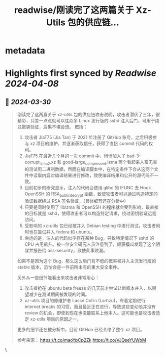 :PROPERTIES:
:title: readwise/刚读完了这两篇关于 Xz-Utils 包的供应链...
:END:


* metadata
:PROPERTIES:
:author: [[Blankwonder on Twitter]]
:full-title: "刚读完了这两篇关于 Xz-Utils 包的供应链..."
:category: [[tweets]]
:url: https://twitter.com/Blankwonder/status/1773921956615877110
:image-url: https://pbs.twimg.com/profile_images/1769760069393281024/vESyD2hO.jpg
:END:

* Highlights first synced by [[Readwise]] [[2024-04-08]]
** 📌 [[2024-03-30]]
#+BEGIN_QUOTE
刚读完了这两篇关于 xz-utils 包的供应链攻击说明，攻击者潜伏了三年，很精彩，只差一点点就可以往众多 Linux 发行版的 sshd 注入后门，可用于绕过密钥验证，后果不堪设想。
概括：
1. 攻击者 JiaT75 (Jia Tan) 于 2021 年注册了 GitHub 账号，之后积极参与 xz 项目的维护，并逐渐获取信任，获得了直接 commit 代码的权利。
2. JiaT75 在最近几个月的一次 commit 中，悄悄加入了 bad-3-corrupt_lzma2.xz 和 good-large_compressed.lzma 两个看起来人畜无害的测试用二进制数据，然而在编译脚本中，在特定条件下会从这两个文件中读取内容对编译结果进行修改，致使编译结果和公开的源代码不一致。
3. 目前初步的研究显示，注入的代码会使用 glibc 的 IFUNC 去 Hook OpenSSH 的 RSA_public_decrypt 函数，致使攻击者可以通过构造特定的验证数据绕过 RSA 签名验证。（具体细节还在分析中）
4. 只要是同时使用了 liblzma 和 OpenSSH 的程序就会受到影响，最直接的目标就是 sshd，使得攻击者可以构造特定请求，绕过密钥验证远程访问。
5. 受影响的 xz-utils 包已经被并入 Debian testing 中进行测试，攻击者同时也在尝试并入 fedora 和 ubuntu。 
6. 幸运的是，注入的代码似乎存在某种 Bug，导致特定情况下 sshd 的 CPU 占用飙升。被一位安全研究人员注意到了，顺藤摸瓜发现了这个阴谋并报告给 oss-security，致使此事败漏。
如果不是因为这个 Bug，那么这么后门有不低的概率被并入主流发行版的 stable 版本，恐怕会是一件前所未有的重大安全事件。

另外从一些细节能看出来攻击者非常用心：
1. 攻击者抢在 ubuntu beta freeze 的几天前才尝试让新版本并入，以期望减少在测试期间被发现的时间。
2. xz-utils 项目的原维护者 Lasse Collin (Larhzu)，有着定期进行 internet breaks 的习惯，而且最近正在进行，导致这些变动他并没有 review 的机会，即使到现在也没能联系上他本人。这可能也是攻击者选定 xz-utils 项目的原因之一。

更多的细节还在被分析中，目前 GitHub 已经关停了整个 xz 项目。

参考来源：
https://t.co/maoYpCp2Zk
https://t.co/VJQseYUWbM 
#+END_QUOTE\